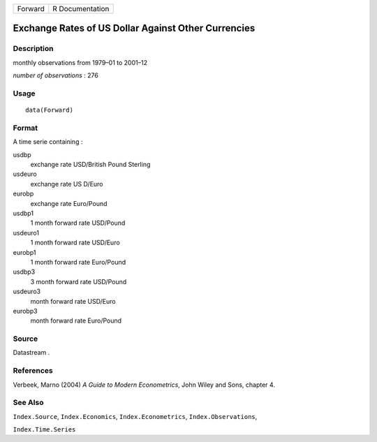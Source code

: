 +---------+-----------------+
| Forward | R Documentation |
+---------+-----------------+

Exchange Rates of US Dollar Against Other Currencies
----------------------------------------------------

Description
~~~~~~~~~~~

monthly observations from 1979–01 to 2001–12

*number of observations* : 276

Usage
~~~~~

::

    data(Forward)

Format
~~~~~~

A time serie containing :

usdbp
    exchange rate USD/British Pound Sterling

usdeuro
    exchange rate US D/Euro

eurobp
    exchange rate Euro/Pound

usdbp1
    1 month forward rate USD/Pound

usdeuro1
    1 month forward rate USD/Euro

eurobp1
    1 month forward rate Euro/Pound

usdbp3
    3 month forward rate USD/Pound

usdeuro3
    month forward rate USD/Euro

eurobp3
    month forward rate Euro/Pound

Source
~~~~~~

Datastream .

References
~~~~~~~~~~

Verbeek, Marno (2004) *A Guide to Modern Econometrics*, John Wiley and
Sons, chapter 4.

See Also
~~~~~~~~

``Index.Source``, ``Index.Economics``, ``Index.Econometrics``,
``Index.Observations``,

``Index.Time.Series``
